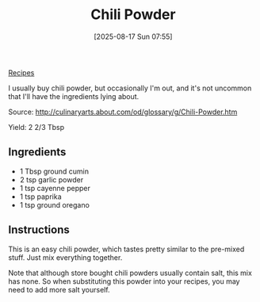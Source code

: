 :PROPERTIES:
:ID:       346664ab-f476-4382-8562-b6175230e308
:END:
#+date: [2025-08-17 Sun 07:55]
#+hugo_lastmod: [2025-08-17 Sun 07:55]
#+title: Chili Powder
#+filetags: :mexican:spices:vegetarian:vegan:
  
[[id:3a1caf2c-7854-4cf0-bb11-bb7806618c36][Recipes]]

I usually buy chili powder, but occasionally I'm out, and it's not uncommon
that I'll have the ingredients lying about.

Source: http://culinaryarts.about.com/od/glossary/g/Chili-Powder.htm

Yield: 2 2/3 Tbsp

** Ingredients

 * 1 Tbsp ground cumin
 * 2 tsp garlic powder
 * 1 tsp cayenne pepper
 * 1 tsp paprika
 * 1 tsp ground oregano

** Instructions

This is an easy chili powder, which tastes pretty similar to the pre-mixed
stuff.  Just mix everything together.

Note that although store bought chili powders usually contain salt, this mix
has none.  So when substituting this powder into your recipes, you may need
to add more salt yourself.
